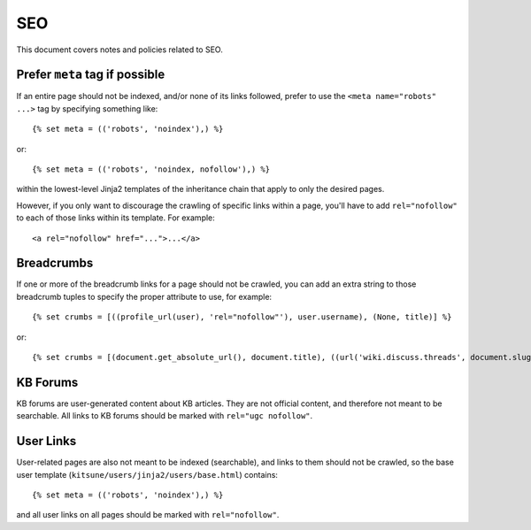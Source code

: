 ===
SEO
===

This document covers notes and policies related to SEO.

Prefer ``meta`` tag if possible
===============================

If an entire page should not be indexed, and/or none of its links
followed, prefer to use the ``<meta name="robots" ...>`` tag by specifying
something like::

    {% set meta = (('robots', 'noindex'),) %}

or::

    {% set meta = (('robots', 'noindex, nofollow'),) %}


within the lowest-level Jinja2 templates of the inheritance chain that
apply to only the desired pages.

However, if you only want to discourage the crawling of specific links within
a page, you'll have to add ``rel="nofollow"`` to each of those links within its
template. For example::

    <a rel="nofollow" href="...">...</a>


Breadcrumbs
===========

If one or more of the breadcrumb links for a page should not be crawled, you
can add an extra string to those breadcrumb tuples to specify the proper
attribute to use, for example::

    {% set crumbs = [((profile_url(user), 'rel="nofollow"'), user.username), (None, title)] %}

or::

    {% set crumbs = [(document.get_absolute_url(), document.title), ((url('wiki.discuss.threads', document.slug), 'rel="ugc nofollow"'), _('Discuss'))] %}

KB Forums
=========

KB forums are user-generated content about KB articles. They are not
official content, and therefore not meant to be searchable. All links to
KB forums should be marked with ``rel="ugc nofollow"``.

User Links
==========

User-related pages are also not meant to be indexed (searchable), and links
to them should not be crawled, so the base user template
(``kitsune/users/jinja2/users/base.html``) contains::

    {% set meta = (('robots', 'noindex'),) %}

and all user links on all pages should be marked with ``rel="nofollow"``.
